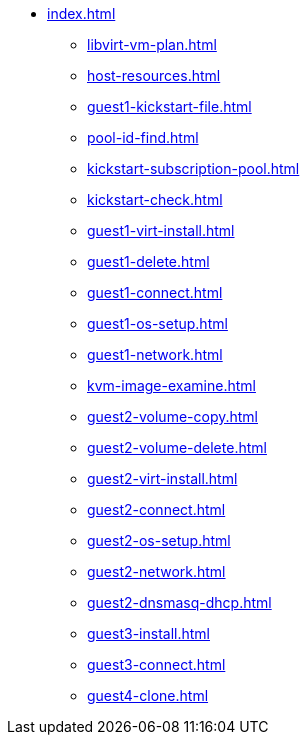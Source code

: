 * xref:index.adoc[]
** xref:libvirt-vm-plan.adoc[]
** xref:host-resources.adoc[]
** xref:guest1-kickstart-file.adoc[]
** xref:pool-id-find.adoc[]
** xref:kickstart-subscription-pool.adoc[]
** xref:kickstart-check.adoc[]
** xref:guest1-virt-install.adoc[]
** xref:guest1-delete.adoc[]
** xref:guest1-connect.adoc[]
** xref:guest1-os-setup.adoc[]
** xref:guest1-network.adoc[]
** xref:kvm-image-examine.adoc[]
** xref:guest2-volume-copy.adoc[]
** xref:guest2-volume-delete.adoc[]
** xref:guest2-virt-install.adoc[]
** xref:guest2-connect.adoc[]
** xref:guest2-os-setup.adoc[]
** xref:guest2-network.adoc[]
** xref:guest2-dnsmasq-dhcp.adoc[]
** xref:guest3-install.adoc[]
** xref:guest3-connect.adoc[]
** xref:guest4-clone.adoc[]
